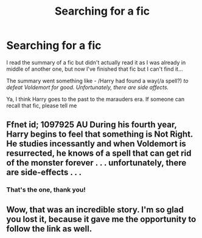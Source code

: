 #+TITLE: Searching for a fic

* Searching for a fic
:PROPERTIES:
:Author: Hermione_Granger_141
:Score: 2
:DateUnix: 1614762064.0
:DateShort: 2021-Mar-03
:FlairText: What's That Fic?
:END:
I read the summary of a fic but didn't actually read it as I was already in middle of another one, but now I've finished that fic but I can't find it...

The summary went something like - /Harry had found a way(/a spell?) /to defeat Voldemort for good. Unfortunately, there are side affects./

Ya, I think Harry goes to the past to the marauders era. If someone can recall that fic, please tell me


** Ffnet id; 1097925 AU During his fourth year, Harry begins to feel that something is Not Right. He studies incessantly and when Voldemort is resurrected, he knows of a spell that can get rid of the monster forever . . . unfortunately, there are side-effects . . .
:PROPERTIES:
:Author: delphisun
:Score: 2
:DateUnix: 1614764751.0
:DateShort: 2021-Mar-03
:END:

*** That's the one, thank you!
:PROPERTIES:
:Author: Hermione_Granger_141
:Score: 1
:DateUnix: 1614770974.0
:DateShort: 2021-Mar-03
:END:


** Wow, that was an incredible story. I'm so glad you lost it, because it gave me the opportunity to follow the link as well.
:PROPERTIES:
:Author: JennaSayquah
:Score: 1
:DateUnix: 1615071652.0
:DateShort: 2021-Mar-07
:END:
